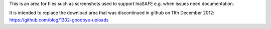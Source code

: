 This is an area for files such as screenshots used to support InaSAFE
e.g. when issues need documentation.

It is intended to replace the download area that was discontinued in github on 11th December 2012: https://github.com/blog/1302-goodbye-uploads

